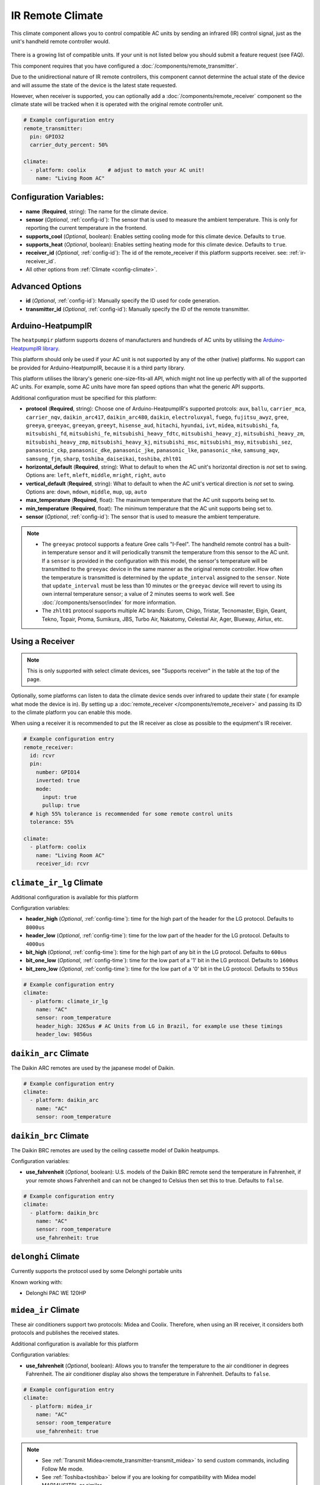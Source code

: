IR Remote Climate
=================

.. seo::
    :description: Controls a variety of compatible Climate devices via IR
    :image: air-conditioner-ir.svg

This climate component allows you to control compatible AC units by sending an infrared (IR)
control signal, just as the unit's handheld remote controller would.

.. figure:: images/climate-ui.png
    :align: center
    :width: 60.0%

There is a growing list of compatible units. If your unit is not listed below you should
submit a feature request (see FAQ).

+---------------------------------------+---------------------+----------------------+
| Name                                  | Platform name       |  Supports receiver   |
|                                       |                     |                      |
+=======================================+=====================+======================+
| :ref:`Arduino-HeatpumpIR<heatpumpir>` | ``heatpumpir``      |                      |
+---------------------------------------+---------------------+----------------------+
| Ballu                                 | ``ballu``           | yes                  |
+---------------------------------------+---------------------+----------------------+
| Coolix                                | ``coolix``          | yes                  |
+---------------------------------------+---------------------+----------------------+
| Daikin                                | ``daikin``          | yes                  |
+---------------------------------------+---------------------+----------------------+
| :ref:`Daikin ARC<daikin_arc>`         | ``daikin_arc``      | yes                  |
+---------------------------------------+---------------------+----------------------+
| :ref:`Daikin BRC<daikin_brc>`         | ``daikin_brc``      | yes                  |
+---------------------------------------+---------------------+----------------------+
| :ref:`Delonghi<delonghi_ir>`          | ``delonghi``        | yes                  |
+---------------------------------------+---------------------+----------------------+
| Emmeti                                | ``emmeti``          | yes                  |
+---------------------------------------+---------------------+----------------------+
| Fujitsu General                       | ``fujitsu_general`` | yes                  |
+---------------------------------------+---------------------+----------------------+
| :ref:`GREE<gree_ir>`                  | ``gree``            |                      |
+---------------------------------------+---------------------+----------------------+
| Hitachi                               | ``hitachi_ac344``   | yes                  |
|                                       | ``hitachi_ac424``   |                      |
+---------------------------------------+---------------------+----------------------+
| :ref:`LG<climate_ir_lg>`              | ``climate_ir_lg``   | yes                  |
+---------------------------------------+---------------------+----------------------+
| :ref:`Midea<midea_ir>`              | ``midea_ir``        | yes                  |
+---------------------------------------+---------------------+----------------------+
| :ref:`Mitsubishi<mitsubishi>`         | ``mitsubishi``      | yes                  |
+---------------------------------------+---------------------+----------------------+
| Noblex                                | ``noblex``          | yes                  |
+---------------------------------------+---------------------+----------------------+
| TCL112, Fuego                         | ``tcl112``          | yes                  |
+---------------------------------------+---------------------+----------------------+
| :ref:`Toshiba<toshiba>`               | ``toshiba``         | yes                  |
+---------------------------------------+---------------------+----------------------+
| :ref:`Whirlpool<whirlpool>`           | ``whirlpool``       | yes                  |
+---------------------------------------+---------------------+----------------------+
| Yashima                               | ``yashima``         |                      |
+---------------------------------------+---------------------+----------------------+
| :ref:`Whynter<whynter>`               | ``whynter``         | yes                  |
+---------------------------------------+---------------------+----------------------+
| :ref:`ZH/LT-01<zhlt01>`               | ``zhlt01``          | yes                  |
+---------------------------------------+---------------------+----------------------+

This component requires that you have configured a :doc:`/components/remote_transmitter`.

Due to the unidirectional nature of IR remote controllers, this component cannot determine the
actual state of the device and will assume the state of the device is the latest state requested.

However, when receiver is supported, you can optionally add a :doc:`/components/remote_receiver`
component so the climate state will be tracked when it is operated with the original remote
controller unit.

.. code-block:: yaml

    # Example configuration entry
    remote_transmitter:
      pin: GPIO32
      carrier_duty_percent: 50%

    climate:
      - platform: coolix       # adjust to match your AC unit!
        name: "Living Room AC"

Configuration Variables:
------------------------

- **name** (**Required**, string): The name for the climate device.
- **sensor** (*Optional*, :ref:`config-id`): The sensor that is used to measure the ambient
  temperature. This is only for reporting the current temperature in the frontend.
- **supports_cool** (*Optional*, boolean): Enables setting cooling mode for this climate device. Defaults to ``true``.
- **supports_heat** (*Optional*, boolean): Enables setting heating mode for this climate device. Defaults to ``true``.
- **receiver_id** (*Optional*, :ref:`config-id`): The id of the remote_receiver if this platform supports
  receiver. see: :ref:`ir-receiver_id`.
- All other options from :ref:`Climate <config-climate>`.

Advanced Options
----------------

- **id** (*Optional*, :ref:`config-id`): Manually specify the ID used for code generation.
- **transmitter_id** (*Optional*, :ref:`config-id`): Manually specify the ID of the remote transmitter.

.. _heatpumpir:

Arduino-HeatpumpIR
------------------

The ``heatpumpir`` platform supports dozens of manufacturers and hundreds of AC units by utilising the `Arduino-HeatpumpIR library <https://github.com/ToniA/arduino-heatpumpir>`__.

This platform should only be used if your AC unit is not supported by any of the other (native) platforms. No support can be provided for Arduino-HeatpumpIR, because it is a third party library.

This platform utilises the library's generic one-size-fits-all API, which might not line up perfectly with all of the supported AC units. For example, some AC units have more fan speed options than what the generic API supports.

Additional configuration must be specified for this platform:

- **protocol** (**Required**, string): Choose one of Arduino-HeatpumpIR's supported protcols: ``aux``, ``ballu``, ``carrier_mca``, ``carrier_nqv``, ``daikin_arc417``, ``daikin_arc480``, ``daikin``, ``electroluxyal``, ``fuego``, ``fujitsu_awyz``, ``gree``, ``greeya``, ``greeyac``, ``greeyan``, ``greeyt``, ``hisense_aud``, ``hitachi``, ``hyundai``, ``ivt``, ``midea``, ``mitsubishi_fa``, ``mitsubishi_fd``, ``mitsubishi_fe``, ``mitsubishi_heavy_fdtc``, ``mitsubishi_heavy_zj``, ``mitsubishi_heavy_zm``, ``mitsubishi_heavy_zmp``, ``mitsubishi_heavy_kj``, ``mitsubishi_msc``, ``mitsubishi_msy``, ``mitsubishi_sez``, ``panasonic_ckp``, ``panasonic_dke``, ``panasonic_jke``, ``panasonic_lke``, ``panasonic_nke``, ``samsung_aqv``, ``samsung_fjm``, ``sharp``, ``toshiba_daiseikai``, ``toshiba``, ``zhlt01``
- **horizontal_default** (**Required**, string): What to default to when the AC unit's horizontal direction is *not* set to swing. Options are: ``left``, ``mleft``, ``middle``, ``mright``, ``right``, ``auto``
- **vertical_default** (**Required**, string): What to default to when the AC unit's vertical direction is *not* set to swing. Options are: ``down``, ``mdown``, ``middle``, ``mup``, ``up``, ``auto``
- **max_temperature** (**Required**, float): The maximum temperature that the AC unit supports being set to.
- **min_temperature** (**Required**, float): The minimum temperature that the AC unit supports being set to.
- **sensor** (*Optional*, :ref:`config-id`): The sensor that is used to measure the ambient temperature.

.. note::

    - The ``greeyac`` protocol supports a feature Gree calls "I-Feel". The handheld remote control
      has a built-in temperature sensor and it will periodically transmit the temperature from this sensor to the
      AC unit. If a ``sensor`` is provided in the configuration with this model, the sensor's temperature will be
      transmitted to the ``greeyac`` device in the same manner as the original remote controller. How often the
      temperature is transmitted is determined by the ``update_interval`` assigned to the ``sensor``. Note that
      ``update_interval`` must be less than 10 minutes or the ``greeyac`` device will revert to using its own
      internal temperature sensor; a value of 2 minutes seems to work well. See :doc:`/components/sensor/index`
      for more information.

    - The ``zhlt01`` protocol supports multiple AC brands: Eurom, Chigo, Tristar, Tecnomaster, Elgin, Geant, Tekno, Topair, Proma, Sumikura, JBS, Turbo Air, Nakatomy, Celestial Air, Ager, Blueway, Airlux, etc.

.. _ir-receiver_id:

Using a Receiver
----------------

.. note::

    This is only supported with select climate devices, see "Supports receiver" in the table at the top of the page.

Optionally, some platforms can listen to data the climate device sends over infrared to update their state (
for example what mode the device is in). By setting up a :doc:`remote_receiver </components/remote_receiver>`
and passing its ID to the climate platform you can enable this mode.

When using a receiver it is recommended to put the IR receiver as close as possible to the equipment's
IR receiver.

.. code-block:: yaml

    # Example configuration entry
    remote_receiver:
      id: rcvr
      pin:
        number: GPIO14
        inverted: true
        mode:
          input: true
          pullup: true
      # high 55% tolerance is recommended for some remote control units
      tolerance: 55%

    climate:
      - platform: coolix
        name: "Living Room AC"
        receiver_id: rcvr

.. _climate_ir_lg:

``climate_ir_lg`` Climate
-------------------------

Additional configuration is available for this platform


Configuration variables:

- **header_high** (*Optional*, :ref:`config-time`): time for the high part of the header for the LG protocol. Defaults to ``8000us``
- **header_low** (*Optional*, :ref:`config-time`): time for the low part of the header for the LG protocol. Defaults to ``4000us``
- **bit_high** (*Optional*, :ref:`config-time`): time for the high part of any bit in the LG protocol. Defaults to ``600us``
- **bit_one_low** (*Optional*, :ref:`config-time`): time for the low part of a '1' bit in the LG protocol. Defaults to ``1600us``
- **bit_zero_low** (*Optional*, :ref:`config-time`): time for the low part of a '0' bit in the LG protocol. Defaults to ``550us``

.. code-block:: yaml

    # Example configuration entry
    climate:
      - platform: climate_ir_lg
        name: "AC"
        sensor: room_temperature
        header_high: 3265us # AC Units from LG in Brazil, for example use these timings
        header_low: 9856us

.. _daikin_arc:

``daikin_arc`` Climate
-------------------------

The Daikin ARC remotes are used by the japanese model of Daikin.

.. code-block:: yaml

    # Example configuration entry
    climate:
      - platform: daikin_arc
        name: "AC"
        sensor: room_temperature

.. _daikin_brc:

``daikin_brc`` Climate
-------------------------

The Daikin BRC remotes are used by the ceiling cassette model of Daikin heatpumps.


Configuration variables:

- **use_fahrenheit** (*Optional*, boolean): U.S. models of the Daikin BRC remote send the temperature in Fahrenheit, if your remote shows Fahrenheit and can not be changed to Celsius then set this to true. Defaults to ``false``.

.. code-block:: yaml

    # Example configuration entry
    climate:
      - platform: daikin_brc
        name: "AC"
        sensor: room_temperature
        use_fahrenheit: true


.. _delonghi_ir:

``delonghi`` Climate
-------------------------

Currently supports the protocol used by some Delonghi portable units

Known working with:

- Delonghi PAC WE 120HP

.. _midea_ir:

``midea_ir`` Climate
-------------------------

These air conditioners support two protocols: Midea and Coolix. Therefore, when using an IR receiver, it considers both protocols and publishes the received states.

Additional configuration is available for this platform


Configuration variables:

- **use_fahrenheit** (*Optional*, boolean): Allows you to transfer the temperature to the air conditioner in degrees Fahrenheit. The air conditioner display also shows the temperature in Fahrenheit. Defaults to ``false``.

.. code-block:: yaml

    # Example configuration entry
    climate:
      - platform: midea_ir
        name: "AC"
        sensor: room_temperature
        use_fahrenheit: true

.. note::

    - See :ref:`Transmit Midea<remote_transmitter-transmit_midea>` to send custom commands, including Follow Me mode.
    - See :ref:`Toshiba<toshiba>` below if you are looking for compatibility with Midea model MAP14HS1TBL or similar.

.. _mitsubishi:

``mitsubishi`` Climate
------------------------

Additonal configurations available for this platform.

Configuration variables:

- **set_fan_mode** (*Optional*, string): Select the fan modes desired or that are supported on your remote. Defaults to ``3levels``

  - Options are: ``3levels`` , ``4levels``, ``quiet_4levels``. 
  
    - ``3levels``; Low [fan speed 1], Medium [2], High [3]
    - ``4levels``; Low [1], Middle [2], Medium [3], High [4]
    - ``quiet_4levels``; Low [1], Middle [2], Medium [3], High [4], Quiet [5]

- **supports_dry** (*Optional*, boolean): Enables setting dry mode for this unit. Defaults to ``false``.
- **supports_fan_only** (*Optional*, boolean): Enables setting fan only mode for this unit. Confirm that mode is supported on your remote. Defaults to ``false``.

- **horizontal_default** (*Optional*, string): What to default to when the AC unit's horizontal direction is *not* set to swing. Defaults to ``middle``. 

  - Options are: ``left``, ``middle-left``, ``middle``, ``middle-right``, ``right``, ``auto``
- **vertical_default** (*Optional*, string): What to default to when the AC unit's vertical direction is *not* set to swing. Defaults to ``middle``. 

  - Options are: ``down``, ``middle-down``, ``middle``, ``middle-up``, ``up``, ``auto``

.. note::

    - This climate IR component is also known to work with some Stiebel Eltron Units. It has been tested with Stiebel Eltron IR-Remote ``KM07F`` and unit ``ACW 25 i``

.. code-block:: yaml

    # Example configuration entry
    climate:
      - platform: mitsubishi
        name: "Heatpump"
        set_fan_mode: "quiet_4levels"
        supports_dry: "true"
        supports_fan_only: "true"
        horizontal_default: "left"
        vertical_default: "down"

.. _toshiba:

``toshiba`` Climate
-------------------

Additional configuration is available for this model.


Configuration variables:

- **model** (*Optional*, string): There are two valid models

  - ``GENERIC``: Temperature range is from 17 to 30 (default)
  - ``RAC-PT1411HWRU-C``: Temperature range is from 16 to 30; unit displays temperature in degrees Celsius
  - ``RAC-PT1411HWRU-F``: Temperature range is from 16 to 30; unit displays temperature in degrees Fahrenheit

.. note::

    - While they are identified as separate models here, the ``RAC-PT1411HWRU-C`` and ``RAC-PT1411HWRU-C`` are
      in fact the same physical model/unit. They are separated here only because different IR codes are used
      depending on the desired unit of measurement. This only affects how temperature is displayed on the unit itself.

    - The ``RAC-PT1411HWRU`` model supports a feature Toshiba calls "Comfort Sense". The handheld remote control
      has a built-in temperature sensor and it will periodically transmit the temperature from this sensor to the
      AC unit. If a ``sensor`` is provided in the configuration with this model, the sensor's temperature will be
      transmitted to the ``RAC-PT1411HWRU`` in the same manner as the original remote controller. How often the
      temperature is transmitted is determined by the ``update_interval`` assigned to the ``sensor``. Note that
      ``update_interval`` must be less than seven minutes or the ``RAC-PT1411HWRU`` will revert to using its own
      internal temperature sensor; a value of 30 seconds seems to work well. See :doc:`/components/sensor/index`
      for more information.

    - This climate IR component is also known to work with Midea model MAP14HS1TBL and may work with other similar
      models, as well. (Midea acquired Toshiba's product line and re-branded it.)


.. _whirlpool:


``whirlpool`` Climate
---------------------

Additional configuration is available for this model.


Configuration variables:

- **model** (*Optional*, string): There are two valid models

  - ``DG11J1-3A``: Temperature range is from 18 to 32 (default)
  - ``DG11J1-91``: Temperature range is from 16 to 30

.. _whynter:

``whynter`` Climate
-------------------------

Additional configuration is available for this platform


Configuration variables:

- **use_fahrenheit** (*Optional*, boolean): Allows you to transfer the temperature to the air conditioner in degrees Fahrenheit. The air conditioner display also shows the temperature in Fahrenheit. Defaults to ``false``.

.. code-block:: yaml

    # Example configuration entry
    climate:
      - platform: whynter
        name: "AC"
        sensor: room_temperature
        use_fahrenheit: true
        supports_heat: true


.. _gree_ir:


``gree`` Climate
---------------------

Additional configuration is available for this model.


Configuration variables:

- **model** (*Required*, string): GREE has a few different protocols depending on model. One of these will work for you.

  - ``generic``
  - ``yan``
  - ``yaa``
  - ``yac``


.. code-block:: yaml

    # Example configuration entry
    climate:
      - platform: gree
        name: "AC"
        sensor: room_temperature
        model: yan

.. _zhlt01:


``zhlt01`` Climate
---------------------

ZH/LT-01 is a remote control that is used with many locally branded split airconditioners. 
Supported brands include: 

- Eurom
- Chigo
- Tristar
- Tecnomaster
- Elgin
- Geant
- Tekno
- Topair
- Proma
- Sumikura
- JBS
- Turbo Air
- Nakatomy
- Celestial Air
- Ager
- Blueway
- Airlux

No additional configuration is required for this model.

See Also
--------

- :doc:`/components/climate/index`
- :doc:`/components/remote_receiver`
- :doc:`/components/remote_transmitter`
- :doc:`/components/sensor/index`
- :apiref:`ballu.h <ballu/ballu.h>`,
- :apiref:`coolix.h <coolix/coolix.h>`,
  :apiref:`daikin.h <daikin/daikin.h>`
  :apiref:`fujitsu_general.h <fujitsu_general/fujitsu_general.h>`,
  :apiref:`hitachi_ac344.h <hitachi_ac344/hitachi_ac344.h>`,
  :apiref:`midea_ir.h <midea_ir/midea_ir.h>`,
  :apiref:`mitsubishi.h <mitsubishi/mitsubishi.h>`,
  :apiref:`tcl112.h <tcl112/tcl112.h>`,
  :apiref:`yashima.h <yashima/yashima.h>`
  :apiref:`whirlpool.h <whirlpool/whirlpool.h>`
  :apiref:`climate_ir_lg.h <climate_ir_lg/climate_ir_lg.h>`
- :ghedit:`Edit`
